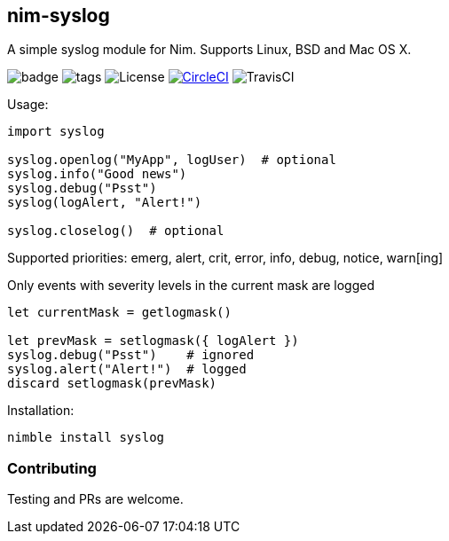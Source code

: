 ## nim-syslog

A simple syslog module for Nim. Supports Linux, BSD and Mac OS X.

image:https://img.shields.io/badge/status-beta-orange.svg[badge]
image:https://img.shields.io/github/tag/FedericoCeratto/nim-syslog.svg[tags]
image:https://img.shields.io/badge/License-LGPL%20v3-blue.svg[License]
image:https://circleci.com/gh/FedericoCeratto/nim-syslog.svg?style=svg["CircleCI", link="https://circleci.com/gh/FedericoCeratto/nim-syslog"]
image:https://api.travis-ci.org/FedericoCeratto/nim-syslog.svg?branch=master[TravisCI]

Usage:

[source,nim]
----
import syslog

syslog.openlog("MyApp", logUser)  # optional
syslog.info("Good news")
syslog.debug("Psst")
syslog(logAlert, "Alert!")

syslog.closelog()  # optional
----

Supported priorities: emerg, alert, crit, error, info, debug, notice, warn[ing]

Only events with severity levels in the current mask are logged

[source,nim]
----
let currentMask = getlogmask()

let prevMask = setlogmask({ logAlert })
syslog.debug("Psst")    # ignored
syslog.alert("Alert!")  # logged
discard setlogmask(prevMask)
----

Installation:

[source,bash]
----
nimble install syslog
----

### Contributing

Testing and PRs are welcome.
